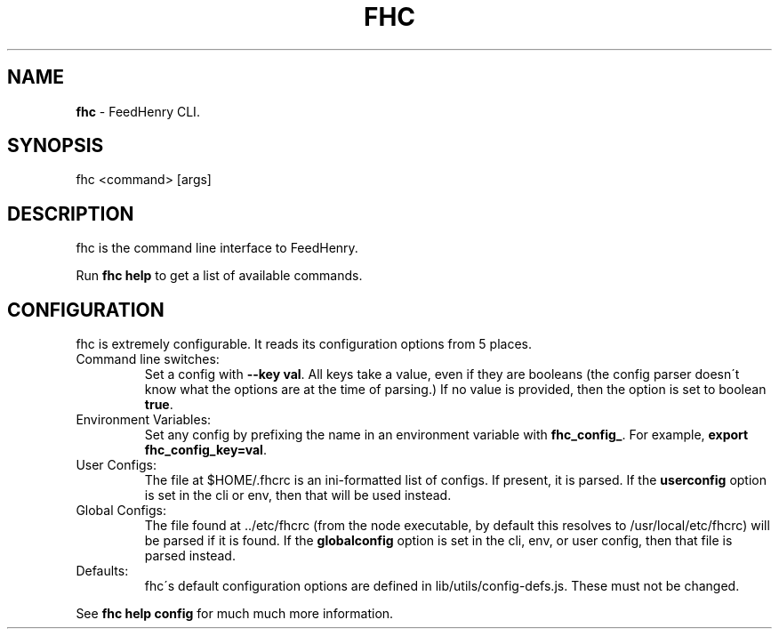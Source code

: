 .\" generated with Ronn/v0.7.3
.\" http://github.com/rtomayko/ronn/tree/0.7.3
.
.TH "FHC" "1" "December 2011" "" ""
.
.SH "NAME"
\fBfhc\fR \- FeedHenry CLI\.
.
.SH "SYNOPSIS"
.
.nf

fhc <command> [args]
.
.fi
.
.SH "DESCRIPTION"
fhc is the command line interface to FeedHenry\.
.
.P
Run \fBfhc help\fR to get a list of available commands\.
.
.SH "CONFIGURATION"
fhc is extremely configurable\. It reads its configuration options from 5 places\.
.
.TP
Command line switches:
.
.br
Set a config with \fB\-\-key val\fR\. All keys take a value, even if they are booleans (the config parser doesn\'t know what the options are at the time of parsing\.) If no value is provided, then the option is set to boolean \fBtrue\fR\.

.
.TP
Environment Variables:
.
.br
Set any config by prefixing the name in an environment variable with \fBfhc_config_\fR\. For example, \fBexport fhc_config_key=val\fR\.

.
.TP
User Configs:
.
.br
The file at $HOME/\.fhcrc is an ini\-formatted list of configs\. If present, it is parsed\. If the \fBuserconfig\fR option is set in the cli or env, then that will be used instead\.

.
.TP
Global Configs:
.
.br
The file found at \.\./etc/fhcrc (from the node executable, by default this resolves to /usr/local/etc/fhcrc) will be parsed if it is found\. If the \fBglobalconfig\fR option is set in the cli, env, or user config, then that file is parsed instead\.

.
.TP
Defaults:
.
.br
fhc\'s default configuration options are defined in lib/utils/config\-defs\.js\. These must not be changed\.

.
.P
See \fBfhc help config\fR for much much more information\.
